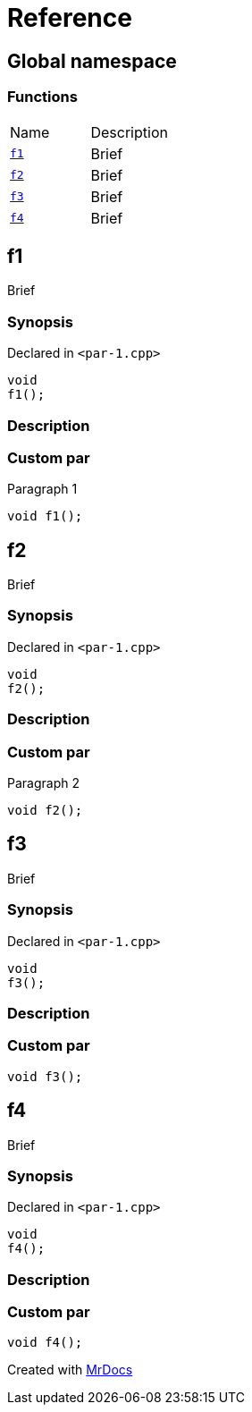 = Reference
:mrdocs:

[#index]
== Global namespace

=== Functions

[cols=2]
|===
| Name
| Description
| <<f1,`f1`>> 
| Brief
| <<f2,`f2`>> 
| Brief
| <<f3,`f3`>> 
| Brief
| <<f4,`f4`>> 
| Brief
|===

[#f1]
== f1

Brief

=== Synopsis

Declared in `&lt;par&hyphen;1&period;cpp&gt;`

[source,cpp,subs="verbatim,replacements,macros,-callouts"]
----
void
f1();
----

=== Description

=== Custom par
Paragraph 1

[,cpp]
----
void f1();
----
[#f2]
== f2

Brief

=== Synopsis

Declared in `&lt;par&hyphen;1&period;cpp&gt;`

[source,cpp,subs="verbatim,replacements,macros,-callouts"]
----
void
f2();
----

=== Description

=== Custom par
Paragraph 2

[,cpp]
----
void f2();
----
[#f3]
== f3

Brief

=== Synopsis

Declared in `&lt;par&hyphen;1&period;cpp&gt;`

[source,cpp,subs="verbatim,replacements,macros,-callouts"]
----
void
f3();
----

=== Description

=== Custom par
[,cpp]
----
void f3();
----
[#f4]
== f4

Brief

=== Synopsis

Declared in `&lt;par&hyphen;1&period;cpp&gt;`

[source,cpp,subs="verbatim,replacements,macros,-callouts"]
----
void
f4();
----

=== Description

=== Custom par
[,cpp]
----
void f4();
----

[.small]#Created with https://www.mrdocs.com[MrDocs]#
